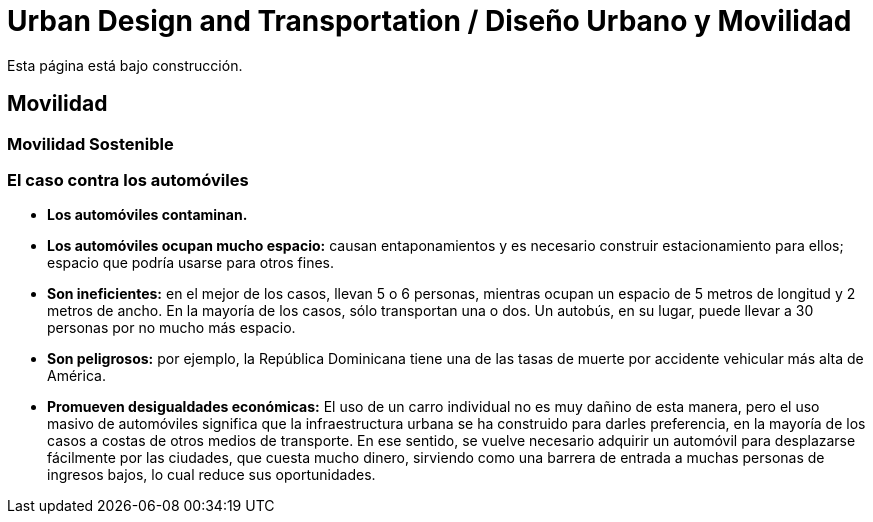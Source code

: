 = Urban Design and Transportation / Diseño Urbano y Movilidad

Esta página está bajo construcción.

== Movilidad

=== Movilidad Sostenible

=== El caso contra los automóviles

* *Los automóviles contaminan.*
* *Los automóviles ocupan mucho espacio:* causan entaponamientos y es necesario construir estacionamiento para ellos; espacio que podría usarse para otros fines.
* *Son ineficientes:* en el mejor de los casos, llevan 5 o 6 personas, mientras ocupan un espacio de 5 metros de longitud y 2 metros de ancho. En la mayoría de los casos, sólo transportan una o dos. Un autobús, en su lugar, puede llevar a 30 personas por no mucho más espacio.
* *Son peligrosos:* por ejemplo, la República Dominicana tiene una de las tasas de muerte por accidente vehicular más alta de América.
* *Promueven desigualdades económicas:* El uso de un carro individual no es muy dañino de esta manera, pero el uso masivo de automóviles significa que la infraestructura urbana se ha construido para darles preferencia, en la mayoría de los casos a costas de otros medios de transporte. En ese sentido, se vuelve necesario adquirir un automóvil para desplazarse fácilmente por las ciudades, que cuesta mucho dinero, sirviendo como una barrera de entrada a muchas personas de ingresos bajos, lo cual reduce sus oportunidades.